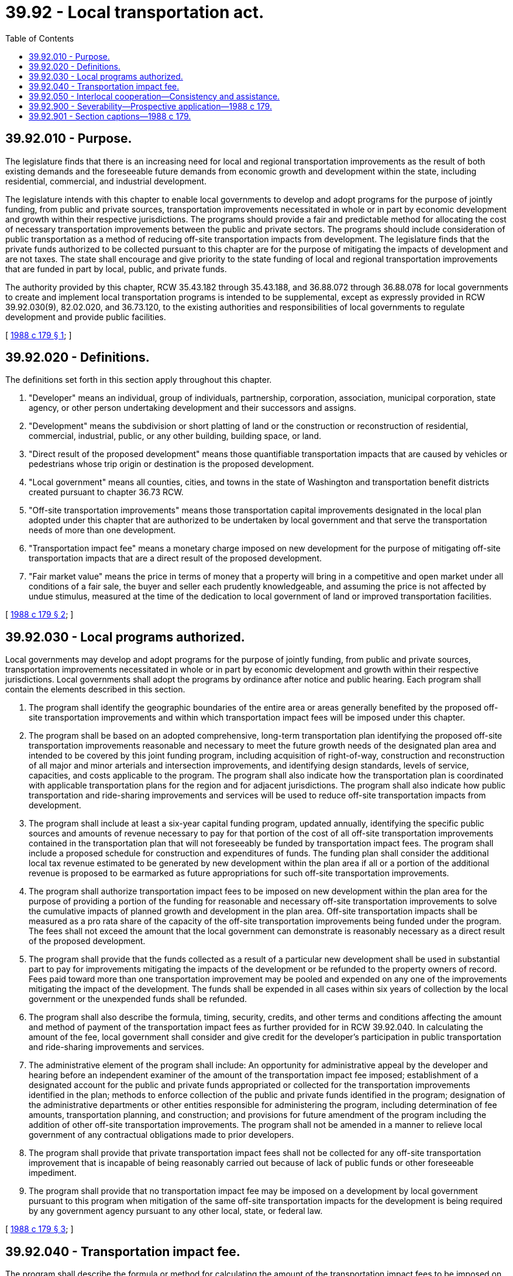 = 39.92 - Local transportation act.
:toc:

== 39.92.010 - Purpose.
The legislature finds that there is an increasing need for local and regional transportation improvements as the result of both existing demands and the foreseeable future demands from economic growth and development within the state, including residential, commercial, and industrial development.

The legislature intends with this chapter to enable local governments to develop and adopt programs for the purpose of jointly funding, from public and private sources, transportation improvements necessitated in whole or in part by economic development and growth within their respective jurisdictions. The programs should provide a fair and predictable method for allocating the cost of necessary transportation improvements between the public and private sectors. The programs should include consideration of public transportation as a method of reducing off-site transportation impacts from development. The legislature finds that the private funds authorized to be collected pursuant to this chapter are for the purpose of mitigating the impacts of development and are not taxes. The state shall encourage and give priority to the state funding of local and regional transportation improvements that are funded in part by local, public, and private funds.

The authority provided by this chapter, RCW 35.43.182 through 35.43.188, and 36.88.072 through 36.88.078 for local governments to create and implement local transportation programs is intended to be supplemental, except as expressly provided in RCW 39.92.030(9), 82.02.020, and 36.73.120, to the existing authorities and responsibilities of local governments to regulate development and provide public facilities.

[ http://leg.wa.gov/CodeReviser/documents/sessionlaw/1988c179.pdf?cite=1988%20c%20179%20§%201[1988 c 179 § 1]; ]

== 39.92.020 - Definitions.
The definitions set forth in this section apply throughout this chapter.

. "Developer" means an individual, group of individuals, partnership, corporation, association, municipal corporation, state agency, or other person undertaking development and their successors and assigns.

. "Development" means the subdivision or short platting of land or the construction or reconstruction of residential, commercial, industrial, public, or any other building, building space, or land.

. "Direct result of the proposed development" means those quantifiable transportation impacts that are caused by vehicles or pedestrians whose trip origin or destination is the proposed development.

. "Local government" means all counties, cities, and towns in the state of Washington and transportation benefit districts created pursuant to chapter 36.73 RCW.

. "Off-site transportation improvements" means those transportation capital improvements designated in the local plan adopted under this chapter that are authorized to be undertaken by local government and that serve the transportation needs of more than one development.

. "Transportation impact fee" means a monetary charge imposed on new development for the purpose of mitigating off-site transportation impacts that are a direct result of the proposed development.

. "Fair market value" means the price in terms of money that a property will bring in a competitive and open market under all conditions of a fair sale, the buyer and seller each prudently knowledgeable, and assuming the price is not affected by undue stimulus, measured at the time of the dedication to local government of land or improved transportation facilities.

[ http://leg.wa.gov/CodeReviser/documents/sessionlaw/1988c179.pdf?cite=1988%20c%20179%20§%202[1988 c 179 § 2]; ]

== 39.92.030 - Local programs authorized.
Local governments may develop and adopt programs for the purpose of jointly funding, from public and private sources, transportation improvements necessitated in whole or in part by economic development and growth within their respective jurisdictions. Local governments shall adopt the programs by ordinance after notice and public hearing. Each program shall contain the elements described in this section.

. The program shall identify the geographic boundaries of the entire area or areas generally benefited by the proposed off-site transportation improvements and within which transportation impact fees will be imposed under this chapter.

. The program shall be based on an adopted comprehensive, long-term transportation plan identifying the proposed off-site transportation improvements reasonable and necessary to meet the future growth needs of the designated plan area and intended to be covered by this joint funding program, including acquisition of right-of-way, construction and reconstruction of all major and minor arterials and intersection improvements, and identifying design standards, levels of service, capacities, and costs applicable to the program. The program shall also indicate how the transportation plan is coordinated with applicable transportation plans for the region and for adjacent jurisdictions. The program shall also indicate how public transportation and ride-sharing improvements and services will be used to reduce off-site transportation impacts from development.

. The program shall include at least a six-year capital funding program, updated annually, identifying the specific public sources and amounts of revenue necessary to pay for that portion of the cost of all off-site transportation improvements contained in the transportation plan that will not foreseeably be funded by transportation impact fees. The program shall include a proposed schedule for construction and expenditures of funds. The funding plan shall consider the additional local tax revenue estimated to be generated by new development within the plan area if all or a portion of the additional revenue is proposed to be earmarked as future appropriations for such off-site transportation improvements.

. The program shall authorize transportation impact fees to be imposed on new development within the plan area for the purpose of providing a portion of the funding for reasonable and necessary off-site transportation improvements to solve the cumulative impacts of planned growth and development in the plan area. Off-site transportation impacts shall be measured as a pro rata share of the capacity of the off-site transportation improvements being funded under the program. The fees shall not exceed the amount that the local government can demonstrate is reasonably necessary as a direct result of the proposed development.

. The program shall provide that the funds collected as a result of a particular new development shall be used in substantial part to pay for improvements mitigating the impacts of the development or be refunded to the property owners of record. Fees paid toward more than one transportation improvement may be pooled and expended on any one of the improvements mitigating the impact of the development. The funds shall be expended in all cases within six years of collection by the local government or the unexpended funds shall be refunded.

. The program shall also describe the formula, timing, security, credits, and other terms and conditions affecting the amount and method of payment of the transportation impact fees as further provided for in RCW 39.92.040. In calculating the amount of the fee, local government shall consider and give credit for the developer's participation in public transportation and ride-sharing improvements and services.

. The administrative element of the program shall include: An opportunity for administrative appeal by the developer and hearing before an independent examiner of the amount of the transportation impact fee imposed; establishment of a designated account for the public and private funds appropriated or collected for the transportation improvements identified in the plan; methods to enforce collection of the public and private funds identified in the program; designation of the administrative departments or other entities responsible for administering the program, including determination of fee amounts, transportation planning, and construction; and provisions for future amendment of the program including the addition of other off-site transportation improvements. The program shall not be amended in a manner to relieve local government of any contractual obligations made to prior developers.

. The program shall provide that private transportation impact fees shall not be collected for any off-site transportation improvement that is incapable of being reasonably carried out because of lack of public funds or other foreseeable impediment.

. The program shall provide that no transportation impact fee may be imposed on a development by local government pursuant to this program when mitigation of the same off-site transportation impacts for the development is being required by any government agency pursuant to any other local, state, or federal law.

[ http://leg.wa.gov/CodeReviser/documents/sessionlaw/1988c179.pdf?cite=1988%20c%20179%20§%203[1988 c 179 § 3]; ]

== 39.92.040 - Transportation impact fee.
The program shall describe the formula or method for calculating the amount of the transportation impact fees to be imposed on new development within the plan area. The program may require developers to pay a transportation impact fee for off-site transportation improvements not yet constructed and for those jointly-funded improvements constructed since the commencement of the program.

The program shall define the event in the development approval process that triggers a determination of the amount of the transportation impact fees and the event that triggers the obligation to make actual payment of the fees. However, the payment obligation shall not commence before the date the developer has obtained a building permit for the new development or, in the case of residential subdivisions or short plats, at the time of final plat approval, at the developer's option. If the developer of a residential subdivision or short plat elects to pay the fee at the date a building permit has been obtained, the option to pay the transportation impact fee by installments as authorized by this section is deemed to have been waived by the developer. The developer shall be given the option to pay the transportation impact fee in a lump sum, without interest, or by installment with reasonable interest over a period of five years or more as specified by the local government.

The local government shall require security for the obligation to pay the transportation impact fee, in the form of a recorded agreement, deed of trust, letter of credit, or other instrument determined satisfactory by the local government. The developer shall also be given credit against its obligations for the transportation impact fee, for the fair market value of off-site land and/or the cost of constructing off-site transportation improvements dedicated to the local government. If the value of the dedication exceeds the amount of transportation impact fee obligation, the developer is entitled to reimbursement from transportation impact fees attributable to the dedicated improvements and paid by subsequent developers within the plan area.

Payment of the transportation impact fee entitles the developer and its successors and assigns to credit against any other fee, local improvement district assessment, or other monetary imposition made specifically for the designated off-site transportation improvements intended to be covered by the transportation impact fee imposed pursuant to this program. The program shall also define the criteria for establishing periodic fee increases attributable to construction and related cost increases for the improvements designated in the program.

[ http://leg.wa.gov/CodeReviser/documents/sessionlaw/1989c296.pdf?cite=1989%20c%20296%20§%201[1989 c 296 § 1]; http://leg.wa.gov/CodeReviser/documents/sessionlaw/1988c179.pdf?cite=1988%20c%20179%20§%204[1988 c 179 § 4]; ]

== 39.92.050 - Interlocal cooperation—Consistency and assistance.
Local governments are authorized and encouraged to enter into interlocal agreements to jointly develop and adopt with other local governments the transportation programs authorized by this chapter for the purpose of accomplishing regional transportation planning and development. Local governments shall also seek, to the greatest degree practicable, consistency among jurisdictions in the terms and conditions of their programs for the purpose of increasing fairness and predictability on a regional basis. Local governments shall seek comment, in the development of their programs, from other affected local governments, state agencies, and governments authorized to perform public transportation functions. Local governments are also encouraged to enter into interlocal agreements to provide technical assistance to each other, in return for reasonable reimbursement, for the purpose of developing and implementing such transportation programs.

[ http://leg.wa.gov/CodeReviser/documents/sessionlaw/1988c179.pdf?cite=1988%20c%20179%20§%205[1988 c 179 § 5]; ]

== 39.92.900 - Severability—Prospective application—1988 c 179.
If any provision of this act or its application to any person or circumstance is held invalid, the remainder of the act or the application of the provision to other persons or circumstances is not affected. This act is intended to be prospective, not retroactive, in its application.

[ http://leg.wa.gov/CodeReviser/documents/sessionlaw/1988c179.pdf?cite=1988%20c%20179%20§%2017[1988 c 179 § 17]; ]

== 39.92.901 - Section captions—1988 c 179.
Section captions used in this act do not constitute any part of the law.

[ http://leg.wa.gov/CodeReviser/documents/sessionlaw/1988c179.pdf?cite=1988%20c%20179%20§%2018[1988 c 179 § 18]; ]

